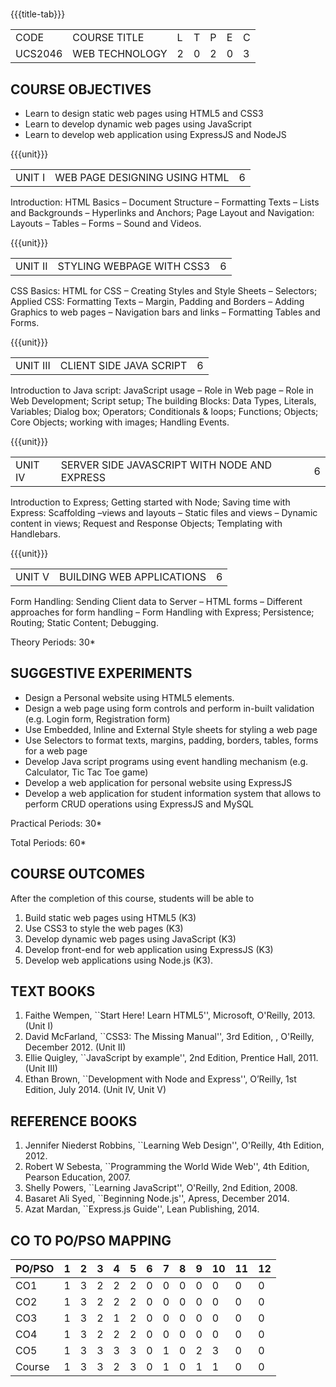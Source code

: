 * 
:properties:
:author: Dr. V. S. Felix Enigo 
:start: 17-06-2021
:end:

#+startup: showall
{{{title-tab}}}
| CODE    | COURSE TITLE   | L | T | P | E | C |
| UCS2046 | WEB TECHNOLOGY | 2 | 0 | 2 | 0 | 3 |

** R2021 CHANGES :noexport:
1. In AU-R2017, it is given under the name Internet Programming, we have changed both client and server side with single technology for ease
2. For changes, see the individual units
3. This subject is offered under B.E syllabus as Internet Programming (core), it additionally includes Java server technology and different Javascript client framework 
4. Five Course outcomes have been specified and it was aligned with the units.
5. Suggestive experiments are given.

** COURSE OBJECTIVES
- Learn to design static web pages using HTML5 and CSS3
- Learn to develop dynamic web pages using JavaScript
- Learn to develop web application using ExpressJS and NodeJS

{{{unit}}}
| UNIT I | WEB PAGE DESIGNING USING HTML | 6 |
Introduction: HTML Basics -- Document Structure -- Formatting
Texts -- Lists and Backgrounds -- Hyperlinks and Anchors; Page Layout
and Navigation: Layouts -- Tables -- Forms -- Sound and Videos.

#+BEGIN_COMMENT

Removal
       Web essentials and CSS3 was removed - Web basics are overviewed in Unit IV, CSS3 is given as seperate unit for ease
     
#+END_COMMENT

{{{unit}}}
| UNIT II | STYLING WEBPAGE WITH CSS3 | 6 |
CSS Basics: HTML for CSS -- Creating Styles and Style Sheets --
Selectors; Applied CSS: Formatting Texts -- Margin, Padding and
Borders -- Adding Graphics to web pages -- Navigation bars and links
-- Formatting Tables and Forms.

#+BEGIN_COMMENT

Retain 
      Core concepts are retained 

Removal
       Advanced concepts such as transformation, transitions, animations are removed
     
#+END_COMMENT



{{{unit}}}
| UNIT III | CLIENT SIDE JAVA SCRIPT | 6 |
Introduction to Java script: JavaScript usage -- Role in Web page --
Role in Web Development; Script setup; The building Blocks: Data
Types, Literals, Variables; Dialog box; Operators; Conditionals &
loops; Functions; Objects; Core Objects; working with images; Handling Events.

#+BEGIN_COMMENT

Retain 
      Core concepts are retained 

Removal
       Javascript DOM, Regular Expression JSON were removed - advanced concepts
    
#+END_COMMENT

{{{unit}}}
| UNIT IV | SERVER SIDE JAVASCRIPT WITH NODE AND EXPRESS | 6 |
Introduction to Express; Getting started with Node; Saving time with
Express: Scaffolding --views and layouts -- Static files and views --
Dynamic content in views; Request and Response Objects; Templating
with Handlebars.

#+BEGIN_COMMENT

Important - This unit is new and it is not in AU-R2017 - Reason: For
ease, to learn single language for client and server, instead of
differebt Java based server technology as in AU-R2017, server and
client end using same technology i.e. Javascript framework for both is
added.

#+END_COMMENT

{{{unit}}}
| UNIT V |BUILDING WEB APPLICATIONS | 6 |
Form Handling: Sending Client data to Server -- HTML forms --
Different approaches for form handling -- Form Handling with Express;
Persistence; Routing; Static Content; Debugging.

#+BEGIN_COMMENT
Important - This unit is new and it is not in AU-R2017 - Reason: same
as given in previous unit (Unit IV)
#+END_COMMENT
\hfill *Theory Periods: 30*

** SUGGESTIVE EXPERIMENTS
- Design a Personal website using HTML5 elements. 
- Design a web page using form controls and perform in-built validation (e.g. Login form, Registration form)
- Use Embedded, Inline and External Style sheets for styling a web page
- Use Selectors to format texts, margins, padding, borders, tables, forms for a web page
- Develop Java script programs using event handling mechanism (e.g. Calculator, Tic Tac Toe game)
- Develop a web application for personal website using ExpressJS
- Develop a web application for student information system that allows to perform CRUD operations using ExpressJS and MySQL

\hfill *Practical Periods: 30*

\hfill *Total Periods: 60*

** COURSE OUTCOMES
After the completion of this course, students will be able to 
1. Build static web pages using HTML5 (K3)
2. Use CSS3 to style the web pages (K3)
3. Develop dynamic web pages using JavaScript (K3)
4. Develop front-end for web application using ExpressJS (K3)
5. Develop web applications using Node.js (K3).
      
** TEXT BOOKS
1. Faithe Wempen, ``Start Here! Learn HTML5'', Microsoft,
   O'Reilly, 2013. (Unit I)
2. David McFarland, ``CSS3: The Missing Manual'', 3rd Edition, ,
   O'Reilly, December 2012. (Unit II)
3. Ellie Quigley, ``JavaScript by example'', 2nd Edition, Prentice
   Hall, 2011. (Unit III)
4. Ethan Brown, ``Development with Node and Express'', O’Reilly, 1st
   Edition, July 2014. (Unit IV, Unit V)

** REFERENCE BOOKS
1. Jennifer Niederst Robbins, ``Learning Web Design'', O'Reilly, 4th
   Edition, 2012.
2. Robert W Sebesta, ``Programming the World Wide Web'', 4th Edition,
   Pearson Education, 2007.
3. Shelly Powers, ``Learning JavaScript'', O'Reilly, 2nd
   Edition, 2008.
4. Basaret Ali Syed, ``Beginning Node.js'', Apress, December 2014.
5. Azat Mardan, ``Express.js Guide'', Lean Publishing, 2014.


** CO TO PO/PSO MAPPING 

| PO/PSO | 1 | 2 | 3 | 4 | 5 | 6 | 7 | 8 | 9 | 10 | 11 | 12 |
|--------+---+---+---+---+---+---+---+---+---+----+----+----|
| CO1    | 1 | 3 | 2 | 2 | 2 | 0 | 0 | 0 | 0 |  0 |  0 |  0 |
| CO2    | 1 | 3 | 2 | 2 | 2 | 0 | 0 | 0 | 0 |  0 |  0 |  0 |
| CO3    | 1 | 3 | 2 | 1 | 2 | 0 | 0 | 0 | 0 |  0 |  0 |  0 |
| CO4    | 1 | 3 | 2 | 2 | 2 | 0 | 0 | 0 | 0 |  0 |  0 |  0 |
| CO5    | 1 | 3 | 3 | 3 | 3 | 0 | 1 | 0 | 2 |  3 |  0 |  0 |
|--------+---+---+---+---+---+---+---+---+---+----+----+----|
| Course | 1 | 3 | 3 | 2 | 3 | 0 | 1 | 0 | 1 |  1 |  0 |  0 |


# | Score          | 5 | 15 | 11 | 10 | 11 | 0 | 1 | 0 | 2 |  3 |  0 |  0 |
